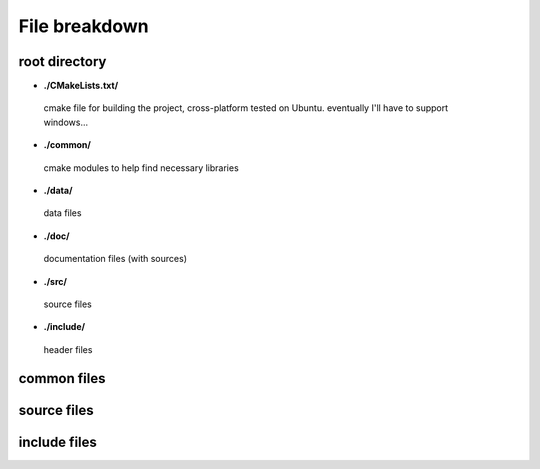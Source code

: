 .. files

File breakdown
==============

root directory
--------------

*  **./CMakeLists.txt/**
  cmake file for building the project, cross-platform tested on Ubuntu.
  eventually I'll have to support windows...

*  **./common/**
  cmake modules to help find necessary libraries

*  **./data/**
  data files

*  **./doc/**
  documentation files (with sources)

*  **./src/**
  source files

*  **./include/**
  header files


common files
------------

source files
------------

include files
-------------

